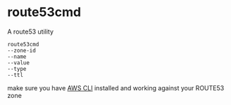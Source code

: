 * route53cmd

A route53 utility

: route53cmd 
: --zone-id
: --name
: --value
: --type
: --ttl


make sure you have [[http://aws.amazon.com/cli/][AWS CLI]] installed and working against your ROUTE53 zone
